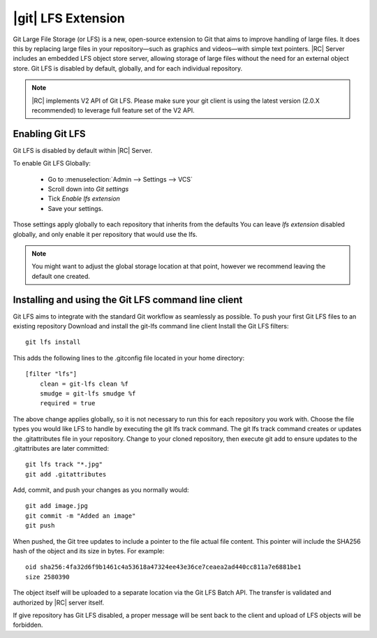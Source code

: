 .. _git-lfs-files:

|git| LFS Extension
===================


Git Large File Storage (or LFS) is a new, open-source extension to Git that
aims to improve handling of large files. It does this by replacing large files
in your repository—such as graphics and videos—with simple text pointers.
|RC| Server includes an embedded LFS object store server, allowing storage of
large files without the need for an external object store.
Git LFS is disabled by default, globally, and for each individual repository.

.. note::

    |RC| implements V2 API of Git LFS. Please make sure your git client is
    using the latest version (2.0.X recommended) to leverage full feature set
    of the V2 API.



Enabling Git LFS
++++++++++++++++

Git LFS is disabled by default within |RC| Server.

To enable Git LFS Globally:

    - Go to :menuselection:`Admin --> Settings --> VCS`

    - Scroll down into `Git settings`

    - Tick `Enable lfs extension`

    - Save your settings.

Those settings apply globally to each repository that inherits from the defaults
You can leave `lfs extension` disabled globally, and only enable it per
repository that would use the lfs.


.. note::

    You might want to adjust the global storage location at that point, however
    we recommend leaving the default one created.


Installing and using the Git LFS command line client
++++++++++++++++++++++++++++++++++++++++++++++++++++

Git LFS aims to integrate with the standard Git workflow as seamlessly
as possible. To push your first Git LFS files to an existing repository
Download and install the git-lfs command line client
Install the Git LFS filters::

    git lfs install

This adds the following lines to the .gitconfig file located in your home directory::

    [filter "lfs"]
        clean = git-lfs clean %f
        smudge = git-lfs smudge %f
        required = true

The above change applies globally, so it is not necessary to run this for
each repository you work with. Choose the file types you would like LFS to
handle by executing the git lfs track command. The git lfs track command
creates or updates the .gitattributes file in your repository.
Change to your cloned repository, then execute git add to ensure updates
to the .gitattributes are later committed::

    git lfs track "*.jpg"
    git add .gitattributes

Add, commit, and push your changes as you normally would::

    git add image.jpg
    git commit -m "Added an image"
    git push

When pushed, the Git tree updates to include a pointer to the file actual
file content. This pointer will include the SHA256 hash of the object and its
size in bytes. For example::

    oid sha256:4fa32d6f9b1461c4a53618a47324ee43e36ce7ceaea2ad440cc811a7e6881be1
    size 2580390


The object itself will be uploaded to a separate location via the Git LFS Batch API.
The transfer is validated and authorized by |RC| server itself.

If give repository has Git LFS disabled, a proper message will be sent back to
the client and upload of LFS objects will be forbidden.
